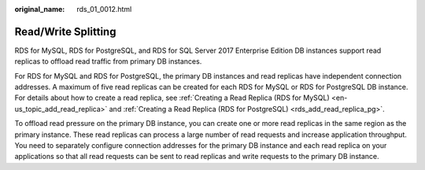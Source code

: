 :original_name: rds_01_0012.html

.. _rds_01_0012:

Read/Write Splitting
====================

RDS for MySQL, RDS for PostgreSQL, and RDS for SQL Server 2017 Enterprise Edition DB instances support read replicas to offload read traffic from primary DB instances.

For RDS for MySQL and RDS for PostgreSQL, the primary DB instances and read replicas have independent connection addresses. A maximum of five read replicas can be created for each RDS for MySQL or RDS for PostgreSQL DB instance. For details about how to create a read replica, see :ref:`Creating a Read Replica (RDS for MySQL) <en-us_topic_add_read_replica>` and :ref:`Creating a Read Replica (RDS for PostgreSQL) <rds_add_read_replica_pg>`.

To offload read pressure on the primary DB instance, you can create one or more read replicas in the same region as the primary instance. These read replicas can process a large number of read requests and increase application throughput. You need to separately configure connection addresses for the primary DB instance and each read replica on your applications so that all read requests can be sent to read replicas and write requests to the primary DB instance.
